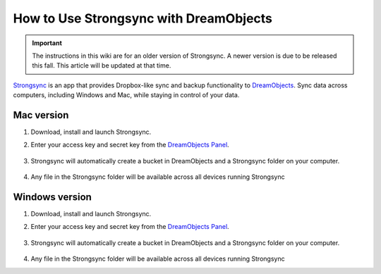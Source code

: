 =======================================
How to Use Strongsync with DreamObjects
=======================================

.. Important::

    The instructions in this wiki are for an older version of
    Strongsync. A newer version is due to be released this fall. This article
    will be updated at that time.

`Strongsync <http://www.expandrive.com/apps/strongysnc/>`_ is an app that provides
Dropbox-like sync and backup functionality to
`DreamObjects <http://www.dreamhost.com/cloud/dreamobjects/>`_. Sync data across
computers, including Windows and Mac, while staying in control of your data.

|mac32| Mac version
--------------------

#. Download, install and launch Strongsync.
#. Enter your access key and secret key from the
   `DreamObjects Panel <https://panel.dreamhost.com/index.cgi?tree=cloud.objects>`_.

    .. figure:: images/strongsync-setup.png

#. Strongsync will automatically create a bucket in DreamObjects and a
   Strongsync folder on your computer.

    .. figure:: images/strongsync-folder.png

#. Any file in the Strongsync folder will be available across all devices
   running Strongsync


|windows32| Windows version
---------------------------

#. Download, install and launch Strongsync.
#. Enter your access key and secret key from the
   `DreamObjects Panel <https://panel.dreamhost.com/index.cgi?tree=cloud.objects>`_.

    .. figure:: images/strongsync-setup-windows.png

#. Strongsync will automatically create a bucket in DreamObjects and a
   Strongsync folder on your computer.

    .. figure:: images/strongsync-folder-windows.png

#. Any file in the Strongsync folder will be available across all devices
   running Strongsync

.. |mac32| image:: images/mac32.png

.. |windows32| image:: images/windows32.png

.. meta::
    :labels: windows osx macos strongsync
